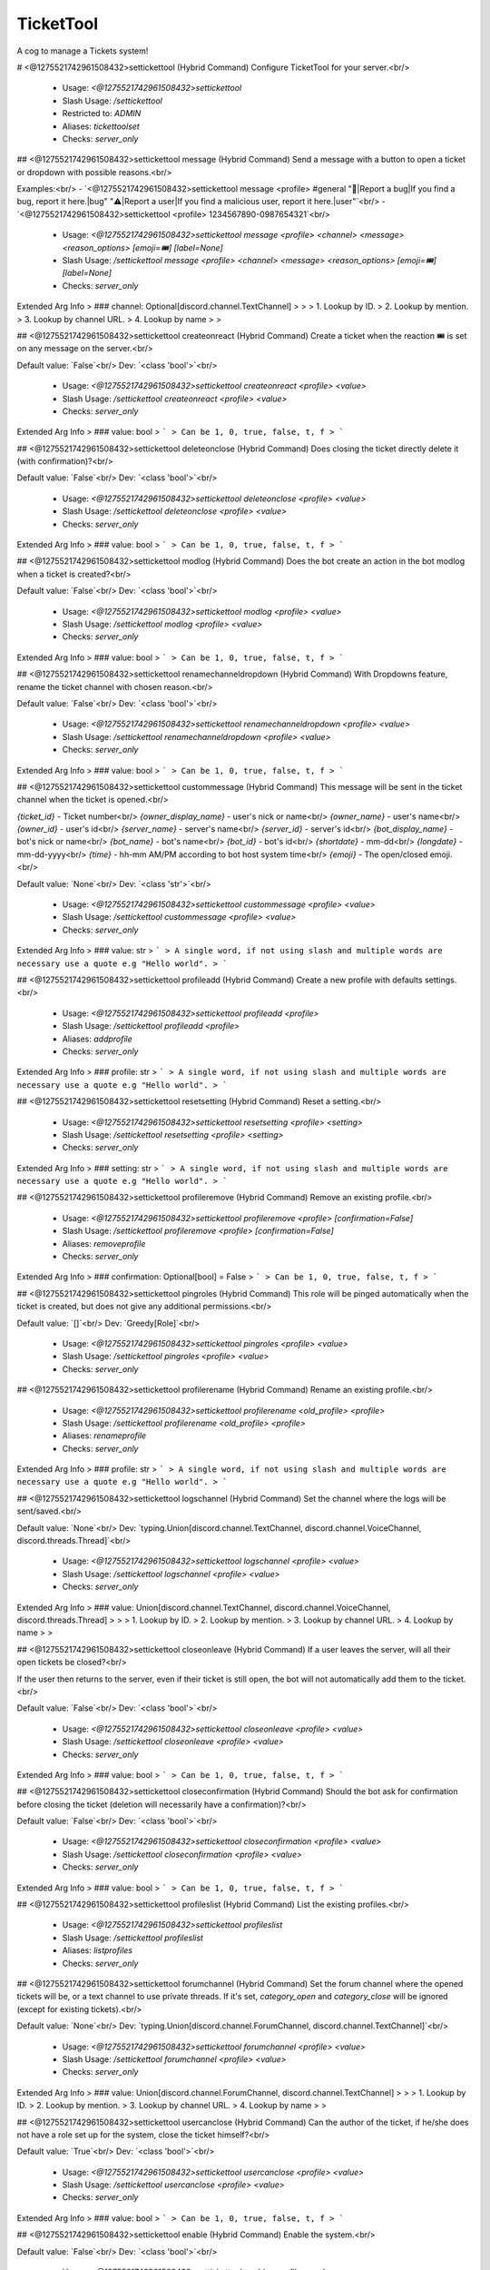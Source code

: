TicketTool
==========

A cog to manage a Tickets system!

# <@1275521742961508432>settickettool (Hybrid Command)
Configure TicketTool for your server.<br/>
 - Usage: `<@1275521742961508432>settickettool`
 - Slash Usage: `/settickettool`
 - Restricted to: `ADMIN`
 - Aliases: `tickettoolset`
 - Checks: `server_only`


## <@1275521742961508432>settickettool message (Hybrid Command)
Send a message with a button to open a ticket or dropdown with possible reasons.<br/>

Examples:<br/>
- `<@1275521742961508432>settickettool message <profile> #general "🐛|Report a bug|If you find a bug, report it here.|bug" "⚠️|Report a user|If you find a malicious user, report it here.|user"`<br/>
- `<@1275521742961508432>settickettool <profile> 1234567890-0987654321`<br/>
 - Usage: `<@1275521742961508432>settickettool message <profile> <channel> <message> <reason_options> [emoji=🎟️] [label=None]`
 - Slash Usage: `/settickettool message <profile> <channel> <message> <reason_options> [emoji=🎟️] [label=None]`
 - Checks: `server_only`
Extended Arg Info
> ### channel: Optional[discord.channel.TextChannel]
> 
> 
>     1. Lookup by ID.
>     2. Lookup by mention.
>     3. Lookup by channel URL.
>     4. Lookup by name
> 
>     


## <@1275521742961508432>settickettool createonreact (Hybrid Command)
Create a ticket when the reaction 🎟️ is set on any message on the server.<br/>

Default value: `False`<br/>
Dev: `<class 'bool'>`<br/>
 - Usage: `<@1275521742961508432>settickettool createonreact <profile> <value>`
 - Slash Usage: `/settickettool createonreact <profile> <value>`
 - Checks: `server_only`
Extended Arg Info
> ### value: bool
> ```
> Can be 1, 0, true, false, t, f
> ```


## <@1275521742961508432>settickettool deleteonclose (Hybrid Command)
Does closing the ticket directly delete it (with confirmation)?<br/>

Default value: `False`<br/>
Dev: `<class 'bool'>`<br/>
 - Usage: `<@1275521742961508432>settickettool deleteonclose <profile> <value>`
 - Slash Usage: `/settickettool deleteonclose <profile> <value>`
 - Checks: `server_only`
Extended Arg Info
> ### value: bool
> ```
> Can be 1, 0, true, false, t, f
> ```


## <@1275521742961508432>settickettool modlog (Hybrid Command)
Does the bot create an action in the bot modlog when a ticket is created?<br/>

Default value: `False`<br/>
Dev: `<class 'bool'>`<br/>
 - Usage: `<@1275521742961508432>settickettool modlog <profile> <value>`
 - Slash Usage: `/settickettool modlog <profile> <value>`
 - Checks: `server_only`
Extended Arg Info
> ### value: bool
> ```
> Can be 1, 0, true, false, t, f
> ```


## <@1275521742961508432>settickettool renamechanneldropdown (Hybrid Command)
With Dropdowns feature, rename the ticket channel with chosen reason.<br/>

Default value: `False`<br/>
Dev: `<class 'bool'>`<br/>
 - Usage: `<@1275521742961508432>settickettool renamechanneldropdown <profile> <value>`
 - Slash Usage: `/settickettool renamechanneldropdown <profile> <value>`
 - Checks: `server_only`
Extended Arg Info
> ### value: bool
> ```
> Can be 1, 0, true, false, t, f
> ```


## <@1275521742961508432>settickettool custommessage (Hybrid Command)
This message will be sent in the ticket channel when the ticket is opened.<br/>

`{ticket_id}` - Ticket number<br/>
`{owner_display_name}` - user's nick or name<br/>
`{owner_name}` - user's name<br/>
`{owner_id}` - user's id<br/>
`{server_name}` - server's name<br/>
`{server_id}` - server's id<br/>
`{bot_display_name}` - bot's nick or name<br/>
`{bot_name}` - bot's name<br/>
`{bot_id}` - bot's id<br/>
`{shortdate}` - mm-dd<br/>
`{longdate}` - mm-dd-yyyy<br/>
`{time}` - hh-mm AM/PM according to bot host system time<br/>
`{emoji}` - The open/closed emoji.<br/>

Default value: `None`<br/>
Dev: `<class 'str'>`<br/>
 - Usage: `<@1275521742961508432>settickettool custommessage <profile> <value>`
 - Slash Usage: `/settickettool custommessage <profile> <value>`
 - Checks: `server_only`
Extended Arg Info
> ### value: str
> ```
> A single word, if not using slash and multiple words are necessary use a quote e.g "Hello world".
> ```


## <@1275521742961508432>settickettool profileadd (Hybrid Command)
Create a new profile with defaults settings.<br/>
 - Usage: `<@1275521742961508432>settickettool profileadd <profile>`
 - Slash Usage: `/settickettool profileadd <profile>`
 - Aliases: `addprofile`
 - Checks: `server_only`
Extended Arg Info
> ### profile: str
> ```
> A single word, if not using slash and multiple words are necessary use a quote e.g "Hello world".
> ```


## <@1275521742961508432>settickettool resetsetting (Hybrid Command)
Reset a setting.<br/>
 - Usage: `<@1275521742961508432>settickettool resetsetting <profile> <setting>`
 - Slash Usage: `/settickettool resetsetting <profile> <setting>`
 - Checks: `server_only`
Extended Arg Info
> ### setting: str
> ```
> A single word, if not using slash and multiple words are necessary use a quote e.g "Hello world".
> ```


## <@1275521742961508432>settickettool profileremove (Hybrid Command)
Remove an existing profile.<br/>
 - Usage: `<@1275521742961508432>settickettool profileremove <profile> [confirmation=False]`
 - Slash Usage: `/settickettool profileremove <profile> [confirmation=False]`
 - Aliases: `removeprofile`
 - Checks: `server_only`
Extended Arg Info
> ### confirmation: Optional[bool] = False
> ```
> Can be 1, 0, true, false, t, f
> ```


## <@1275521742961508432>settickettool pingroles (Hybrid Command)
This role will be pinged automatically when the ticket is created, but does not give any additional permissions.<br/>

Default value: `[]`<br/>
Dev: `Greedy[Role]`<br/>
 - Usage: `<@1275521742961508432>settickettool pingroles <profile> <value>`
 - Slash Usage: `/settickettool pingroles <profile> <value>`
 - Checks: `server_only`


## <@1275521742961508432>settickettool profilerename (Hybrid Command)
Rename an existing profile.<br/>
 - Usage: `<@1275521742961508432>settickettool profilerename <old_profile> <profile>`
 - Slash Usage: `/settickettool profilerename <old_profile> <profile>`
 - Aliases: `renameprofile`
 - Checks: `server_only`
Extended Arg Info
> ### profile: str
> ```
> A single word, if not using slash and multiple words are necessary use a quote e.g "Hello world".
> ```


## <@1275521742961508432>settickettool logschannel (Hybrid Command)
Set the channel where the logs will be sent/saved.<br/>

Default value: `None`<br/>
Dev: `typing.Union[discord.channel.TextChannel, discord.channel.VoiceChannel, discord.threads.Thread]`<br/>
 - Usage: `<@1275521742961508432>settickettool logschannel <profile> <value>`
 - Slash Usage: `/settickettool logschannel <profile> <value>`
 - Checks: `server_only`
Extended Arg Info
> ### value: Union[discord.channel.TextChannel, discord.channel.VoiceChannel, discord.threads.Thread]
> 
> 
>     1. Lookup by ID.
>     2. Lookup by mention.
>     3. Lookup by channel URL.
>     4. Lookup by name
> 
>     


## <@1275521742961508432>settickettool closeonleave (Hybrid Command)
If a user leaves the server, will all their open tickets be closed?<br/>

If the user then returns to the server, even if their ticket is still open, the bot will not automatically add them to the ticket.<br/>

Default value: `False`<br/>
Dev: `<class 'bool'>`<br/>
 - Usage: `<@1275521742961508432>settickettool closeonleave <profile> <value>`
 - Slash Usage: `/settickettool closeonleave <profile> <value>`
 - Checks: `server_only`
Extended Arg Info
> ### value: bool
> ```
> Can be 1, 0, true, false, t, f
> ```


## <@1275521742961508432>settickettool closeconfirmation (Hybrid Command)
Should the bot ask for confirmation before closing the ticket (deletion will necessarily have a confirmation)?<br/>

Default value: `False`<br/>
Dev: `<class 'bool'>`<br/>
 - Usage: `<@1275521742961508432>settickettool closeconfirmation <profile> <value>`
 - Slash Usage: `/settickettool closeconfirmation <profile> <value>`
 - Checks: `server_only`
Extended Arg Info
> ### value: bool
> ```
> Can be 1, 0, true, false, t, f
> ```


## <@1275521742961508432>settickettool profileslist (Hybrid Command)
List the existing profiles.<br/>
 - Usage: `<@1275521742961508432>settickettool profileslist`
 - Slash Usage: `/settickettool profileslist`
 - Aliases: `listprofiles`
 - Checks: `server_only`


## <@1275521742961508432>settickettool forumchannel (Hybrid Command)
Set the forum channel where the opened tickets will be, or a text channel to use private threads. If it's set, `category_open` and `category_close` will be ignored (except for existing tickets).<br/>

Default value: `None`<br/>
Dev: `typing.Union[discord.channel.ForumChannel, discord.channel.TextChannel]`<br/>
 - Usage: `<@1275521742961508432>settickettool forumchannel <profile> <value>`
 - Slash Usage: `/settickettool forumchannel <profile> <value>`
 - Checks: `server_only`
Extended Arg Info
> ### value: Union[discord.channel.ForumChannel, discord.channel.TextChannel]
> 
> 
>     1. Lookup by ID.
>     2. Lookup by mention.
>     3. Lookup by channel URL.
>     4. Lookup by name
> 
>     


## <@1275521742961508432>settickettool usercanclose (Hybrid Command)
Can the author of the ticket, if he/she does not have a role set up for the system, close the ticket himself?<br/>

Default value: `True`<br/>
Dev: `<class 'bool'>`<br/>
 - Usage: `<@1275521742961508432>settickettool usercanclose <profile> <value>`
 - Slash Usage: `/settickettool usercanclose <profile> <value>`
 - Checks: `server_only`
Extended Arg Info
> ### value: bool
> ```
> Can be 1, 0, true, false, t, f
> ```


## <@1275521742961508432>settickettool enable (Hybrid Command)
Enable the system.<br/>

Default value: `False`<br/>
Dev: `<class 'bool'>`<br/>
 - Usage: `<@1275521742961508432>settickettool enable <profile> <value>`
 - Slash Usage: `/settickettool enable <profile> <value>`
 - Checks: `server_only`
Extended Arg Info
> ### value: bool
> ```
> Can be 1, 0, true, false, t, f
> ```


## <@1275521742961508432>settickettool dynamicchannelname (Hybrid Command)
Set the template that will be used to name the channel when creating a ticket.<br/>

`{ticket_id}` - Ticket number<br/>
`{owner_display_name}` - user's nick or name<br/>
`{owner_name}` - user's name<br/>
`{owner_id}` - user's id<br/>
`{server_name}` - server's name<br/>
`{server_id}` - server's id<br/>
`{bot_display_name}` - bot's nick or name<br/>
`{bot_name}` - bot's name<br/>
`{bot_id}` - bot's id<br/>
`{shortdate}` - mm-dd<br/>
`{longdate}` - mm-dd-yyyy<br/>
`{time}` - hh-mm AM/PM according to bot host system time<br/>
`{emoji}` - The open/closed emoji.<br/>

Default value: `{emoji}-ticket-{ticket_id}`<br/>
Dev: `<class 'str'>`<br/>
 - Usage: `<@1275521742961508432>settickettool dynamicchannelname <profile> <value>`
 - Slash Usage: `/settickettool dynamicchannelname <profile> <value>`
 - Checks: `server_only`
Extended Arg Info
> ### value: str
> ```
> A single word, if not using slash and multiple words are necessary use a quote e.g "Hello world".
> ```


## <@1275521742961508432>settickettool custommodal (Hybrid Command)
Ask a maximum of 5 questions to the user who opens a ticket, with a Discord Modal.<br/>

**Example:**<br/>
```
<@1275521742961508432>settickettool customodal <profile>
- label: What is the problem?
  style: 2 #  short = 1, paragraph = 2
  required: True
  default: None
  placeholder: None
  min_length: None
  max_length: None
```

Default value: `None`<br/>
Dev: `<class 'tickettool.utils.CustomModalConverter'>`<br/>
 - Usage: `<@1275521742961508432>settickettool custommodal <profile> <value>`
 - Slash Usage: `/settickettool custommodal <profile> <value>`
 - Checks: `server_only`


## <@1275521742961508432>settickettool profileclone (Hybrid Command)
Clone an existing profile with his settings.<br/>
 - Usage: `<@1275521742961508432>settickettool profileclone <old_profile> <profile>`
 - Slash Usage: `/settickettool profileclone <old_profile> <profile>`
 - Aliases: `cloneprofile`
 - Checks: `server_only`
Extended Arg Info
> ### profile: str
> ```
> A single word, if not using slash and multiple words are necessary use a quote e.g "Hello world".
> ```


## <@1275521742961508432>settickettool ticketrole (Hybrid Command)
This role will be added automatically to open tickets owners.<br/>

Default value: `None`<br/>
Dev: `<class 'discord.role.Role'>`<br/>
 - Usage: `<@1275521742961508432>settickettool ticketrole <profile> <value>`
 - Slash Usage: `/settickettool ticketrole <profile> <value>`
 - Checks: `server_only`
Extended Arg Info
> ### value: discord.role.Role
> 
> 
>     1. Lookup by ID.
>     2. Lookup by mention.
>     3. Lookup by name
> 
>     


## <@1275521742961508432>settickettool categoryclose (Hybrid Command)
Set the category where the closed tickets will be.<br/>

Default value: `None`<br/>
Dev: `<class 'discord.channel.CategoryChannel'>`<br/>
 - Usage: `<@1275521742961508432>settickettool categoryclose <profile> <value>`
 - Slash Usage: `/settickettool categoryclose <profile> <value>`
 - Checks: `server_only`
Extended Arg Info
> ### value: discord.channel.CategoryChannel
> 
> 
>     1. Lookup by ID.
>     2. Lookup by mention.
>     3. Lookup by channel URL.
>     4. Lookup by name
> 
>     


## <@1275521742961508432>settickettool showsettings (Hybrid Command)
Show all settings for the cog with defaults and values.<br/>
 - Usage: `<@1275521742961508432>settickettool showsettings <profile> [with_dev=False]`
 - Slash Usage: `/settickettool showsettings <profile> [with_dev=False]`
 - Checks: `server_only`
Extended Arg Info
> ### with_dev: Optional[bool] = False
> ```
> Can be 1, 0, true, false, t, f
> ```


## <@1275521742961508432>settickettool auditlogs (Hybrid Command)
On all requests to the Discord api regarding the ticket (channel modification), does the bot send the name and id of the user who requested the action as the reason?<br/>

Default value: `False`<br/>
Dev: `<class 'bool'>`<br/>
 - Usage: `<@1275521742961508432>settickettool auditlogs <profile> <value>`
 - Slash Usage: `/settickettool auditlogs <profile> <value>`
 - Checks: `server_only`
Extended Arg Info
> ### value: bool
> ```
> Can be 1, 0, true, false, t, f
> ```


## <@1275521742961508432>settickettool categoryopen (Hybrid Command)
Set the category where the opened tickets will be.<br/>

Default value: `None`<br/>
Dev: `<class 'discord.channel.CategoryChannel'>`<br/>
 - Usage: `<@1275521742961508432>settickettool categoryopen <profile> <value>`
 - Slash Usage: `/settickettool categoryopen <profile> <value>`
 - Checks: `server_only`
Extended Arg Info
> ### value: discord.channel.CategoryChannel
> 
> 
>     1. Lookup by ID.
>     2. Lookup by mention.
>     3. Lookup by channel URL.
>     4. Lookup by name
> 
>     


## <@1275521742961508432>settickettool adminroles (Hybrid Command)
Users with this role will have full permissions for tickets, but will not be able to set up the cog.<br/>

Default value: `[]`<br/>
Dev: `Greedy[Role]`<br/>
 - Usage: `<@1275521742961508432>settickettool adminroles <profile> <value>`
 - Slash Usage: `/settickettool adminroles <profile> <value>`
 - Checks: `server_only`


## <@1275521742961508432>settickettool supportroles (Hybrid Command)
Users with this role will be able to participate and claim the ticket.<br/>

Default value: `[]`<br/>
Dev: `Greedy[Role]`<br/>
 - Usage: `<@1275521742961508432>settickettool supportroles <profile> <value>`
 - Slash Usage: `/settickettool supportroles <profile> <value>`
 - Checks: `server_only`


## <@1275521742961508432>settickettool viewroles (Hybrid Command)
Users with this role will only be able to read messages from the ticket, but not send them.<br/>

Default value: `[]`<br/>
Dev: `Greedy[Role]`<br/>
 - Usage: `<@1275521742961508432>settickettool viewroles <profile> <value>`
 - Slash Usage: `/settickettool viewroles <profile> <value>`
 - Checks: `server_only`


## <@1275521742961508432>settickettool nbmax (Hybrid Command)
Sets the maximum number of open tickets a user can have on the system at any one time (for a profile only).<br/>

Default value: `5`<br/>
Dev: `Range[int, 1, None]`<br/>
 - Usage: `<@1275521742961508432>settickettool nbmax <profile> <value>`
 - Slash Usage: `/settickettool nbmax <profile> <value>`
 - Checks: `server_only`


## <@1275521742961508432>settickettool modalconfig (Hybrid Command)
Set all settings for the cog with a Discord Modal.<br/>
 - Usage: `<@1275521742961508432>settickettool modalconfig <profile> [confirmation=False]`
 - Slash Usage: `/settickettool modalconfig <profile> [confirmation=False]`
 - Aliases: `configmodal`
 - Checks: `server_only`
Extended Arg Info
> ### confirmation: Optional[bool] = False
> ```
> Can be 1, 0, true, false, t, f
> ```


# <@1275521742961508432>ticket (Hybrid Command)
Commands for using the Tickets system.<br/>

Many commands to manage tickets appear when you run help in a ticket channel.<br/>
 - Usage: `<@1275521742961508432>ticket`
 - Slash Usage: `/ticket`
 - Checks: `server_only`


## <@1275521742961508432>ticket createfor (Hybrid Command)
Create a Ticket for a member.<br/>

If only one profile has been created on this server, you don't need to specify its name.<br/>
 - Usage: `<@1275521742961508432>ticket createfor <profile> <member> [reason]`
 - Slash Usage: `/ticket createfor <profile> <member> [reason]`
 - Restricted to: `MOD`
 - Checks: `server_only`
Extended Arg Info
> ### member: discord.member.Member
> 
> 
>     1. Lookup by ID.
>     2. Lookup by mention.
>     3. Lookup by username#discriminator (deprecated).
>     4. Lookup by username#0 (deprecated, only gets users that migrated from their discriminator).
>     5. Lookup by user name.
>     6. Lookup by global name.
>     7. Lookup by server nickname.
> 
>     
> ### reason: str = 'No reason provided.'
> ```
> A single word, if not using slash and multiple words are necessary use a quote e.g "Hello world".
> ```


## <@1275521742961508432>ticket open (Hybrid Command)
Open an existing Ticket.<br/>
 - Usage: `<@1275521742961508432>ticket open [reason]`
 - Slash Usage: `/ticket open [reason]`
 - Aliases: `reopen`
 - Checks: `TicketTool and server_only`
Extended Arg Info
> ### reason: Optional[str] = 'No reason provided.'
> ```
> A single word, if not using slash and multiple words are necessary use a quote e.g "Hello world".
> ```


## <@1275521742961508432>ticket claim (Hybrid Command)
Claim an existing Ticket.<br/>
 - Usage: `<@1275521742961508432>ticket claim [member=None] [reason]`
 - Slash Usage: `/ticket claim [member=None] [reason]`
 - Checks: `TicketTool and server_only`
Extended Arg Info
> ### member: Optional[discord.member.Member] = None
> 
> 
>     1. Lookup by ID.
>     2. Lookup by mention.
>     3. Lookup by username#discriminator (deprecated).
>     4. Lookup by username#0 (deprecated, only gets users that migrated from their discriminator).
>     5. Lookup by user name.
>     6. Lookup by global name.
>     7. Lookup by server nickname.
> 
>     
> ### reason: Optional[str] = 'No reason provided.'
> ```
> A single word, if not using slash and multiple words are necessary use a quote e.g "Hello world".
> ```


## <@1275521742961508432>ticket removemember (Hybrid Command)
Remove a member to an existing Ticket.<br/>
 - Usage: `<@1275521742961508432>ticket removemember <members>`
 - Slash Usage: `/ticket removemember <members>`
 - Aliases: `remove`
 - Checks: `TicketTool and server_only`


## <@1275521742961508432>ticket rename (Hybrid Command)
Rename an existing Ticket.<br/>
 - Usage: `<@1275521742961508432>ticket rename <new_name> [reason]`
 - Slash Usage: `/ticket rename <new_name> [reason]`
 - Checks: `TicketTool and server_only`
Extended Arg Info
> ### new_name: str
> ```
> A single word, if not using slash and multiple words are necessary use a quote e.g "Hello world".
> ```
> ### reason: Optional[str] = 'No reason provided.'
> ```
> A single word, if not using slash and multiple words are necessary use a quote e.g "Hello world".
> ```


## <@1275521742961508432>ticket export (Hybrid Command)
Export all the messages of an existing Ticket in html format.<br/>
Please note: all attachments and user avatars are saved with the Discord link in this file.<br/>
 - Usage: `<@1275521742961508432>ticket export`
 - Slash Usage: `/ticket export`
 - Checks: `TicketTool and server_only`


## <@1275521742961508432>ticket create (Hybrid Command)
Create a Ticket.<br/>

If only one profile has been created on this server, you don't need to specify its name.<br/>
 - Usage: `<@1275521742961508432>ticket create [profile=None] [reason]`
 - Slash Usage: `/ticket create [profile=None] [reason]`
 - Aliases: `+`
 - Checks: `server_only`
Extended Arg Info
> ### reason: str = 'No reason provided.'
> ```
> A single word, if not using slash and multiple words are necessary use a quote e.g "Hello world".
> ```


## <@1275521742961508432>ticket lock (Hybrid Command)
Lock an existing Ticket.<br/>
 - Usage: `<@1275521742961508432>ticket lock [confirmation=None] [reason]`
 - Slash Usage: `/ticket lock [confirmation=None] [reason]`
 - Checks: `TicketTool and server_only`
Extended Arg Info
> ### confirmation: Optional[bool] = None
> ```
> Can be 1, 0, true, false, t, f
> ```
> ### reason: Optional[str] = 'No reason provided.'
> ```
> A single word, if not using slash and multiple words are necessary use a quote e.g "Hello world".
> ```


## <@1275521742961508432>ticket delete (Hybrid Command)
Delete an existing Ticket.<br/>

If a logs channel is defined, an html file containing all the messages of this ticket will be generated.<br/>
(Attachments are not supported, as they are saved with their Discord link)<br/>
 - Usage: `<@1275521742961508432>ticket delete [confirmation=False] [reason]`
 - Slash Usage: `/ticket delete [confirmation=False] [reason]`
 - Checks: `TicketTool and server_only`
Extended Arg Info
> ### confirmation: Optional[bool] = False
> ```
> Can be 1, 0, true, false, t, f
> ```
> ### reason: Optional[str] = 'No reason provided.'
> ```
> A single word, if not using slash and multiple words are necessary use a quote e.g "Hello world".
> ```


## <@1275521742961508432>ticket unlock (Hybrid Command)
Unlock an existing locked Ticket.<br/>
 - Usage: `<@1275521742961508432>ticket unlock [reason]`
 - Slash Usage: `/ticket unlock [reason]`
 - Checks: `TicketTool and server_only`
Extended Arg Info
> ### reason: Optional[str] = 'No reason provided.'
> ```
> A single word, if not using slash and multiple words are necessary use a quote e.g "Hello world".
> ```


## <@1275521742961508432>ticket owner (Hybrid Command)
Change the owner of an existing Ticket.<br/>
 - Usage: `<@1275521742961508432>ticket owner <new_owner> [reason]`
 - Slash Usage: `/ticket owner <new_owner> [reason]`
 - Checks: `TicketTool and server_only`
Extended Arg Info
> ### new_owner: discord.member.Member
> 
> 
>     1. Lookup by ID.
>     2. Lookup by mention.
>     3. Lookup by username#discriminator (deprecated).
>     4. Lookup by username#0 (deprecated, only gets users that migrated from their discriminator).
>     5. Lookup by user name.
>     6. Lookup by global name.
>     7. Lookup by server nickname.
> 
>     
> ### reason: Optional[str] = 'No reason provided.'
> ```
> A single word, if not using slash and multiple words are necessary use a quote e.g "Hello world".
> ```


## <@1275521742961508432>ticket addmember (Hybrid Command)
Add a member to an existing Ticket.<br/>
 - Usage: `<@1275521742961508432>ticket addmember <members>`
 - Slash Usage: `/ticket addmember <members>`
 - Aliases: `add`
 - Checks: `TicketTool and server_only`


## <@1275521742961508432>ticket list (Hybrid Command)
List the existing Tickets for a profile. You can provide a status and/or a ticket owner.<br/>
 - Usage: `<@1275521742961508432>ticket list <profile> <status> <owner>`
 - Slash Usage: `/ticket list <profile> <status> <owner>`
 - Restricted to: `ADMIN`
 - Checks: `server_only`
Extended Arg Info
> ### owner: Optional[discord.member.Member]
> 
> 
>     1. Lookup by ID.
>     2. Lookup by mention.
>     3. Lookup by username#discriminator (deprecated).
>     4. Lookup by username#0 (deprecated, only gets users that migrated from their discriminator).
>     5. Lookup by user name.
>     6. Lookup by global name.
>     7. Lookup by server nickname.
> 
>     


## <@1275521742961508432>ticket close (Hybrid Command)
Close an existing Ticket.<br/>
 - Usage: `<@1275521742961508432>ticket close [confirmation=None] [reason]`
 - Slash Usage: `/ticket close [confirmation=None] [reason]`
 - Checks: `TicketTool and server_only`
Extended Arg Info
> ### confirmation: Optional[bool] = None
> ```
> Can be 1, 0, true, false, t, f
> ```
> ### reason: Optional[str] = 'No reason provided.'
> ```
> A single word, if not using slash and multiple words are necessary use a quote e.g "Hello world".
> ```


## <@1275521742961508432>ticket unclaim (Hybrid Command)
Unclaim an existing Ticket.<br/>
 - Usage: `<@1275521742961508432>ticket unclaim [reason]`
 - Slash Usage: `/ticket unclaim [reason]`
 - Checks: `TicketTool and server_only`
Extended Arg Info
> ### reason: Optional[str] = 'No reason provided.'
> ```
> A single word, if not using slash and multiple words are necessary use a quote e.g "Hello world".
> ```


